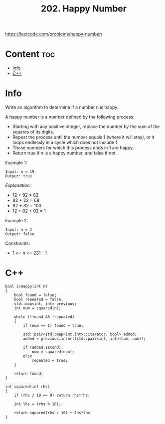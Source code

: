 #+title: 202. Happy Number

https://leetcode.com/problems/happy-number/

* Content :toc:
- [[#info][Info]]
- [[#c][C++]]

* Info

Write an algorithm to determine if a number n is happy.

A happy number is a number defined by the following process:
- Starting with any positive integer, replace the number by the sum of the squares of its digits.
- Repeat the process until the number equals 1 (where it will stay), or it loops endlessly in a cycle which does not include 1.
- Those numbers for which this process ends in 1 are happy.
- Return true if n is a happy number, and false if not.

Example 1:

#+BEGIN_SRC
Input: n = 19
Output: true
#+END_SRC

/Explanation:/
- 12 + 92 = 82
- 82 + 22 = 68
- 62 + 82 = 100
- 12 + 02 + 02 = 1

Example 2:

#+BEGIN_SRC
Input: n = 2
Output: false
#+END_SRC
 
Constraints:
- 1 <= n <= 231 - 1

* C++

#+begin_src C++
bool isHappy(int n) 
{
    bool found = false;
    bool repeated = false;
    std::map<int, int> previous;
    int num = squared(n);

    while (!found && !repeated)
    {
        if (num == 1) found = true;

        std::pair<std::map<int,int>::iterator, bool> added;
        added = previous.insert(std::pair<int, int>(num, num));

        if (added.second) 
            num = squared(num);
        else 
            repeated = true;
    }
    
    return found;
}

int squared(int rhs)
{
    if (rhs / 10 == 0) return rhs*rhs;

    int lhs = (rhs % 10);
    
    return squared(rhs / 10) + lhs*lhs
}
#+end_src